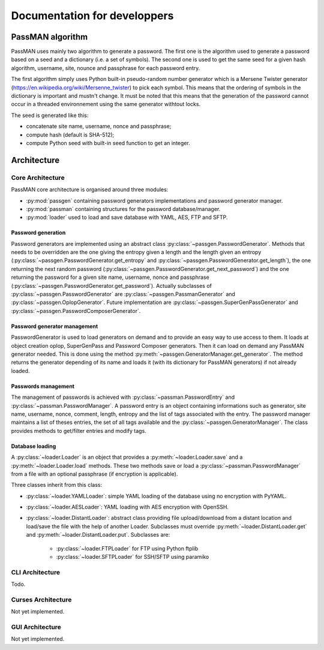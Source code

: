 Documentation for developpers
=============================

PassMAN algorithm
-----------------

PassMAN uses mainly two algorithm to generate a password.
The first one is the algorithm used to generate a password based on a seed
and a dictionary (i.e. a set of symbols). The second one is used to get
the same seed for a given hash algorithm, username, site, nounce and passphrase
for each password entry.

The first algorithm simply uses Python built-in pseudo-random number generator
which is a Mersene Twister generator
(https://en.wikipedia.org/wiki/Mersenne_twister) to pick each symbol.
This means that the ordering of symbols in the dictionary is important and
mustn't change.
It must be noted that this means that the generation of the password cannot
occur in a threaded environnement using the same generator withtout locks.

The seed is generated like this:

- concatenate site name, username, nonce and passphrase;
- compute hash (default is SHA-512);
- compute Python seed with built-in seed function to get an integer.

Architecture
------------

Core Architecture
.................

PassMAN core architecture is organised around three modules:

- :py:mod:`passgen` containing password generators implementations and password
  generator manager.
- :py:mod:`passman` containing structures for the password database/manager.
- :py:mod:`loader` used to load and save database with YAML, AES, FTP and SFTP.

Password generation
*******************

Password generators are implemented using an abstract class
:py:class:`~passgen.PasswordGenerator`.
Methods that needs to be overridden are the one giving the entropy given
a length and the length given an entropy
(:py:class:`~passgen.PasswordGenerator.get_entropy` and
:py:class:`~passgen.PasswordGenerator.get_length`), the one returning the next
random password (:py:class:`~passgen.PasswordGenerator.get_next_password`) and
the one returning the password for a given site name, username, nonce and
passphrase (:py:class:`~passgen.PasswordGenerator.get_password`).
Actually subclasses of :py:class:`~passgen.PasswordGenerator` are
:py:class:`~passgen.PassmanGenerator` and :py:class:`~passgen.OplopGenerator`.
Future implementation are :py:class:`~passgen.SuperGenPassGenerator` and
:py:class:`~passgen.PasswordComposerGenerator`.

Password generator management
*****************************

PasswordGenerator is used to load generators on demand and to provide an easy way
to use access to them. It loads at object creation oplop, SuperGenPass and
Password Composer generators. Then it can load on demand any PassMAN generator
needed. This is done using the method
:py:meth:`~passgen.GeneratorManager.get_generator`. The method returns the
generator depending of its name and loads it (with its dictionary for PassMAN
generators) if not already loaded.

Passwords management
********************

The management of passwords is achieved with :py:class:`~passman.PasswordEntry`
and :py:class:`~passman.PasswordManager`. A password entry is an object
containing informations such as generator, site name, username, nonce, comment,
length, entropy and the list of tags associated with the entry. The password
manager maintains a list of theses entries, the set of all tags available
and the :py:class:`~passgen.GeneratorManager`. The class provides methods
to get/filter entries and modify tags.

Database loading
****************

A :py:class:`~loader.Loader` is an object that provides a
:py:meth:`~loader.Loader.save` and a :py:meth:`~loader.Loader.load` methods.
These two methods save or load a :py:class:`~passman.PasswordManager` from
a file with an optional passphrase (if encryption is applicable).

Three classes inherit from this class:

- :py:class:`~loader.YAMLLoader`: simple YAML loading of the database using no
  encryption with PyYAML.
- :py:class:`~loader.AESLoader`: YAML loading with AES encryption with OpenSSH.
- :py:class:`~loader.DistantLoader`: abstract class providing file
  upload/download from a distant location and load/save the file with the help
  of another Loader. Subclasses must override
  :py:meth:`~loader.DistantLoader.get` and :py:meth:`~loader.DistantLoader.put`.
  Subclasses are:

    - :py:class:`~loader.FTPLoader` for FTP using Python ftplib
    - :py:class:`~loader.SFTPLoader` for SSH/SFTP using paramiko

CLI Architecture
................

Todo.

Curses Architecture
...................

Not yet implemented.

GUI Architecture
................

Not yet implemented.

